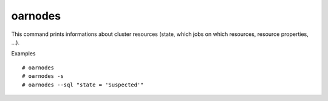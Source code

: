 oarnodes
--------

This command prints informations about cluster resources (state, which jobs on
which resources, resource properties, ...).

Examples
::

  # oarnodes
  # oarnodes -s
  # oarnodes --sql "state = 'Suspected'"
